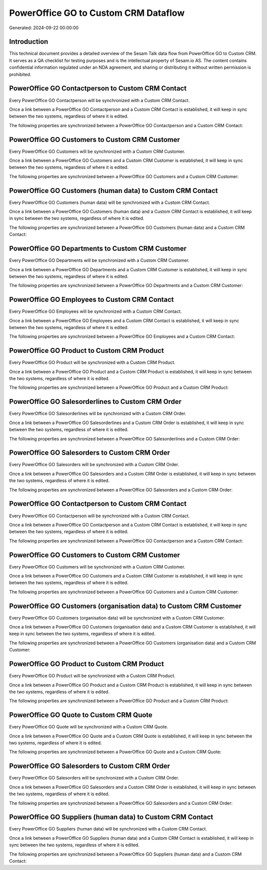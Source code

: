 =====================================
PowerOffice GO to Custom CRM Dataflow
=====================================

Generated: 2024-09-22 00:00:00

Introduction
------------

This technical document provides a detailed overview of the Sesam Talk data flow from PowerOffice GO to Custom CRM. It serves as a QA checklist for testing purposes and is the intellectual property of Sesam.io AS. The content contains confidential information regulated under an NDA agreement, and sharing or distributing it without written permission is prohibited.

PowerOffice GO Contactperson to Custom CRM Contact
--------------------------------------------------
Every PowerOffice GO Contactperson will be synchronized with a Custom CRM Contact.

Once a link between a PowerOffice GO Contactperson and a Custom CRM Contact is established, it will keep in sync between the two systems, regardless of where it is edited.

The following properties are synchronized between a PowerOffice GO Contactperson and a Custom CRM Contact:

.. list-table::
   :header-rows: 1

   * - PowerOffice GO Contactperson Property
     - Custom CRM Contact Property
     - Custom CRM Data Type


PowerOffice GO Customers to Custom CRM Customer
-----------------------------------------------
Every PowerOffice GO Customers will be synchronized with a Custom CRM Customer.

Once a link between a PowerOffice GO Customers and a Custom CRM Customer is established, it will keep in sync between the two systems, regardless of where it is edited.

The following properties are synchronized between a PowerOffice GO Customers and a Custom CRM Customer:

.. list-table::
   :header-rows: 1

   * - PowerOffice GO Customers Property
     - Custom CRM Customer Property
     - Custom CRM Data Type


PowerOffice GO Customers (human data) to Custom CRM Contact
-----------------------------------------------------------
Every PowerOffice GO Customers (human data) will be synchronized with a Custom CRM Contact.

Once a link between a PowerOffice GO Customers (human data) and a Custom CRM Contact is established, it will keep in sync between the two systems, regardless of where it is edited.

The following properties are synchronized between a PowerOffice GO Customers (human data) and a Custom CRM Contact:

.. list-table::
   :header-rows: 1

   * - PowerOffice GO Customers (human data) Property
     - Custom CRM Contact Property
     - Custom CRM Data Type


PowerOffice GO Departments to Custom CRM Customer
-------------------------------------------------
Every PowerOffice GO Departments will be synchronized with a Custom CRM Customer.

Once a link between a PowerOffice GO Departments and a Custom CRM Customer is established, it will keep in sync between the two systems, regardless of where it is edited.

The following properties are synchronized between a PowerOffice GO Departments and a Custom CRM Customer:

.. list-table::
   :header-rows: 1

   * - PowerOffice GO Departments Property
     - Custom CRM Customer Property
     - Custom CRM Data Type


PowerOffice GO Employees to Custom CRM Contact
----------------------------------------------
Every PowerOffice GO Employees will be synchronized with a Custom CRM Contact.

Once a link between a PowerOffice GO Employees and a Custom CRM Contact is established, it will keep in sync between the two systems, regardless of where it is edited.

The following properties are synchronized between a PowerOffice GO Employees and a Custom CRM Contact:

.. list-table::
   :header-rows: 1

   * - PowerOffice GO Employees Property
     - Custom CRM Contact Property
     - Custom CRM Data Type


PowerOffice GO Product to Custom CRM Product
--------------------------------------------
Every PowerOffice GO Product will be synchronized with a Custom CRM Product.

Once a link between a PowerOffice GO Product and a Custom CRM Product is established, it will keep in sync between the two systems, regardless of where it is edited.

The following properties are synchronized between a PowerOffice GO Product and a Custom CRM Product:

.. list-table::
   :header-rows: 1

   * - PowerOffice GO Product Property
     - Custom CRM Product Property
     - Custom CRM Data Type


PowerOffice GO Salesorderlines to Custom CRM Order
--------------------------------------------------
Every PowerOffice GO Salesorderlines will be synchronized with a Custom CRM Order.

Once a link between a PowerOffice GO Salesorderlines and a Custom CRM Order is established, it will keep in sync between the two systems, regardless of where it is edited.

The following properties are synchronized between a PowerOffice GO Salesorderlines and a Custom CRM Order:

.. list-table::
   :header-rows: 1

   * - PowerOffice GO Salesorderlines Property
     - Custom CRM Order Property
     - Custom CRM Data Type


PowerOffice GO Salesorders to Custom CRM Order
----------------------------------------------
Every PowerOffice GO Salesorders will be synchronized with a Custom CRM Order.

Once a link between a PowerOffice GO Salesorders and a Custom CRM Order is established, it will keep in sync between the two systems, regardless of where it is edited.

The following properties are synchronized between a PowerOffice GO Salesorders and a Custom CRM Order:

.. list-table::
   :header-rows: 1

   * - PowerOffice GO Salesorders Property
     - Custom CRM Order Property
     - Custom CRM Data Type


PowerOffice GO Contactperson to Custom CRM Contact
--------------------------------------------------
Every PowerOffice GO Contactperson will be synchronized with a Custom CRM Contact.

Once a link between a PowerOffice GO Contactperson and a Custom CRM Contact is established, it will keep in sync between the two systems, regardless of where it is edited.

The following properties are synchronized between a PowerOffice GO Contactperson and a Custom CRM Contact:

.. list-table::
   :header-rows: 1

   * - PowerOffice GO Contactperson Property
     - Custom CRM Contact Property
     - Custom CRM Data Type


PowerOffice GO Customers to Custom CRM Customer
-----------------------------------------------
Every PowerOffice GO Customers will be synchronized with a Custom CRM Customer.

Once a link between a PowerOffice GO Customers and a Custom CRM Customer is established, it will keep in sync between the two systems, regardless of where it is edited.

The following properties are synchronized between a PowerOffice GO Customers and a Custom CRM Customer:

.. list-table::
   :header-rows: 1

   * - PowerOffice GO Customers Property
     - Custom CRM Customer Property
     - Custom CRM Data Type


PowerOffice GO Customers (organisation data) to Custom CRM Customer
-------------------------------------------------------------------
Every PowerOffice GO Customers (organisation data) will be synchronized with a Custom CRM Customer.

Once a link between a PowerOffice GO Customers (organisation data) and a Custom CRM Customer is established, it will keep in sync between the two systems, regardless of where it is edited.

The following properties are synchronized between a PowerOffice GO Customers (organisation data) and a Custom CRM Customer:

.. list-table::
   :header-rows: 1

   * - PowerOffice GO Customers (organisation data) Property
     - Custom CRM Customer Property
     - Custom CRM Data Type


PowerOffice GO Product to Custom CRM Product
--------------------------------------------
Every PowerOffice GO Product will be synchronized with a Custom CRM Product.

Once a link between a PowerOffice GO Product and a Custom CRM Product is established, it will keep in sync between the two systems, regardless of where it is edited.

The following properties are synchronized between a PowerOffice GO Product and a Custom CRM Product:

.. list-table::
   :header-rows: 1

   * - PowerOffice GO Product Property
     - Custom CRM Product Property
     - Custom CRM Data Type


PowerOffice GO Quote to Custom CRM Quote
----------------------------------------
Every PowerOffice GO Quote will be synchronized with a Custom CRM Quote.

Once a link between a PowerOffice GO Quote and a Custom CRM Quote is established, it will keep in sync between the two systems, regardless of where it is edited.

The following properties are synchronized between a PowerOffice GO Quote and a Custom CRM Quote:

.. list-table::
   :header-rows: 1

   * - PowerOffice GO Quote Property
     - Custom CRM Quote Property
     - Custom CRM Data Type


PowerOffice GO Salesorders to Custom CRM Order
----------------------------------------------
Every PowerOffice GO Salesorders will be synchronized with a Custom CRM Order.

Once a link between a PowerOffice GO Salesorders and a Custom CRM Order is established, it will keep in sync between the two systems, regardless of where it is edited.

The following properties are synchronized between a PowerOffice GO Salesorders and a Custom CRM Order:

.. list-table::
   :header-rows: 1

   * - PowerOffice GO Salesorders Property
     - Custom CRM Order Property
     - Custom CRM Data Type


PowerOffice GO Suppliers (human data) to Custom CRM Contact
-----------------------------------------------------------
Every PowerOffice GO Suppliers (human data) will be synchronized with a Custom CRM Contact.

Once a link between a PowerOffice GO Suppliers (human data) and a Custom CRM Contact is established, it will keep in sync between the two systems, regardless of where it is edited.

The following properties are synchronized between a PowerOffice GO Suppliers (human data) and a Custom CRM Contact:

.. list-table::
   :header-rows: 1

   * - PowerOffice GO Suppliers (human data) Property
     - Custom CRM Contact Property
     - Custom CRM Data Type

